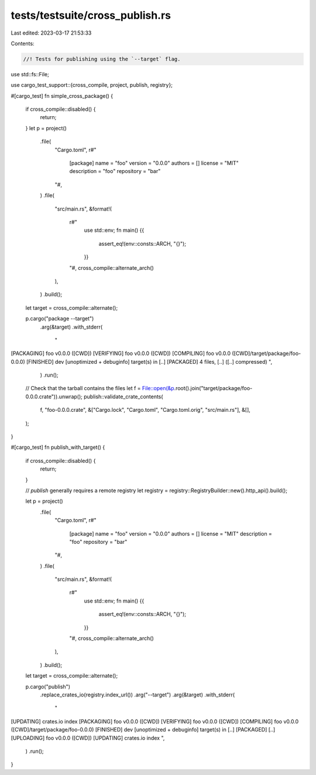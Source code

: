 tests/testsuite/cross_publish.rs
================================

Last edited: 2023-03-17 21:53:33

Contents:

.. code-block:: rs

    //! Tests for publishing using the `--target` flag.

use std::fs::File;

use cargo_test_support::{cross_compile, project, publish, registry};

#[cargo_test]
fn simple_cross_package() {
    if cross_compile::disabled() {
        return;
    }
    let p = project()
        .file(
            "Cargo.toml",
            r#"
                [package]
                name = "foo"
                version = "0.0.0"
                authors = []
                license = "MIT"
                description = "foo"
                repository = "bar"
            "#,
        )
        .file(
            "src/main.rs",
            &format!(
                r#"
                    use std::env;
                    fn main() {{
                        assert_eq!(env::consts::ARCH, "{}");
                    }}
                "#,
                cross_compile::alternate_arch()
            ),
        )
        .build();

    let target = cross_compile::alternate();

    p.cargo("package --target")
        .arg(&target)
        .with_stderr(
            "\
[PACKAGING] foo v0.0.0 ([CWD])
[VERIFYING] foo v0.0.0 ([CWD])
[COMPILING] foo v0.0.0 ([CWD]/target/package/foo-0.0.0)
[FINISHED] dev [unoptimized + debuginfo] target(s) in [..]
[PACKAGED] 4 files, [..] ([..] compressed)
",
        )
        .run();

    // Check that the tarball contains the files
    let f = File::open(&p.root().join("target/package/foo-0.0.0.crate")).unwrap();
    publish::validate_crate_contents(
        f,
        "foo-0.0.0.crate",
        &["Cargo.lock", "Cargo.toml", "Cargo.toml.orig", "src/main.rs"],
        &[],
    );
}

#[cargo_test]
fn publish_with_target() {
    if cross_compile::disabled() {
        return;
    }

    // `publish` generally requires a remote registry
    let registry = registry::RegistryBuilder::new().http_api().build();

    let p = project()
        .file(
            "Cargo.toml",
            r#"
                [package]
                name = "foo"
                version = "0.0.0"
                authors = []
                license = "MIT"
                description = "foo"
                repository = "bar"
            "#,
        )
        .file(
            "src/main.rs",
            &format!(
                r#"
                    use std::env;
                    fn main() {{
                        assert_eq!(env::consts::ARCH, "{}");
                    }}
                "#,
                cross_compile::alternate_arch()
            ),
        )
        .build();

    let target = cross_compile::alternate();

    p.cargo("publish")
        .replace_crates_io(registry.index_url())
        .arg("--target")
        .arg(&target)
        .with_stderr(
            "\
[UPDATING] crates.io index
[PACKAGING] foo v0.0.0 ([CWD])
[VERIFYING] foo v0.0.0 ([CWD])
[COMPILING] foo v0.0.0 ([CWD]/target/package/foo-0.0.0)
[FINISHED] dev [unoptimized + debuginfo] target(s) in [..]
[PACKAGED] [..]
[UPLOADING] foo v0.0.0 ([CWD])
[UPDATING] crates.io index
",
        )
        .run();
}


